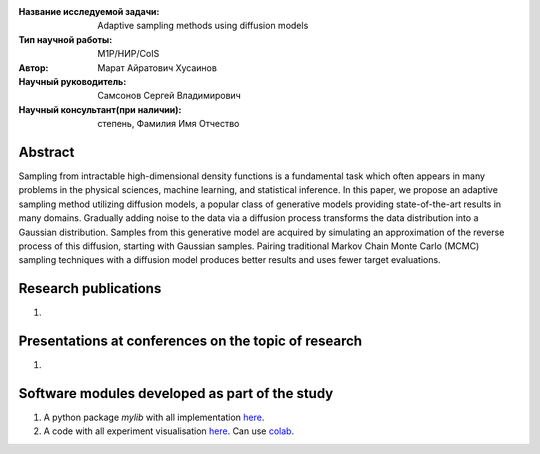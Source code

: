 |test| |codecov| |docs|

.. |test| image:: https://github.com/intsystems/ProjectTemplate/workflows/test/badge.svg
    :target: https://github.com/intsystems/ProjectTemplate/tree/master
    :alt: Test status
    
.. |codecov| image:: https://img.shields.io/codecov/c/github/intsystems/ProjectTemplate/master
    :target: https://app.codecov.io/gh/intsystems/ProjectTemplate
    :alt: Test coverage
    
.. |docs| image:: https://github.com/intsystems/ProjectTemplate/workflows/docs/badge.svg
    :target: https://intsystems.github.io/ProjectTemplate/
    :alt: Docs status


.. class:: center

    :Название исследуемой задачи: Adaptive sampling methods using diffusion models
    :Тип научной работы: M1P/НИР/CoIS
    :Автор: Марат Айратович Хусаинов
    :Научный руководитель: Самсонов Сергей Владимирович
    :Научный консультант(при наличии): степень, Фамилия Имя Отчество

Abstract
========

Sampling from intractable high-dimensional density functions is a fundamental task which often appears in many problems in the physical sciences, machine learning, and statistical inference. In this paper, we propose an adaptive sampling method utilizing diffusion models, a popular class of generative models providing state-of-the-art results in many domains. Gradually adding noise to the data via a diffusion process transforms the data distribution into a Gaussian distribution. Samples from this generative model are acquired by simulating an approximation of the reverse process of this diffusion, starting with Gaussian samples. Pairing traditional Markov Chain Monte Carlo (MCMC) sampling techniques with a diffusion model produces better results and uses fewer target evaluations.

Research publications
===============================
1. 

Presentations at conferences on the topic of research
================================================
1. 

Software modules developed as part of the study
======================================================
1. A python package *mylib* with all implementation `here <https://github.com/intsystems/ProjectTemplate/tree/master/src>`_.
2. A code with all experiment visualisation `here <https://github.comintsystems/ProjectTemplate/blob/master/code/main.ipynb>`_. Can use `colab <http://colab.research.google.com/github/intsystems/ProjectTemplate/blob/master/code/main.ipynb>`_.
